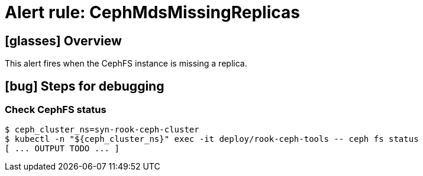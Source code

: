 = Alert rule: CephMdsMissingReplicas

== icon:glasses[] Overview

This alert fires when the CephFS instance is missing a replica.

== icon:bug[] Steps for debugging

=== Check CephFS status

[source,console]
----
$ ceph_cluster_ns=syn-rook-ceph-cluster
$ kubectl -n "${ceph_cluster_ns}" exec -it deploy/rook-ceph-tools -- ceph fs status
[ ... OUTPUT TODO ... ]
----
